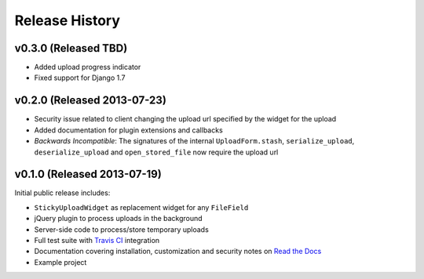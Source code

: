 Release History
========================


v0.3.0 (Released TBD)
-----------------------------------

* Added upload progress indicator
* Fixed support for Django 1.7


v0.2.0 (Released 2013-07-23)
-----------------------------------

* Security issue related to client changing the upload url specified by the widget for the upload
* Added documentation for plugin extensions and callbacks
* *Backwards Incompatible*: The signatures of the internal ``UploadForm.stash``, ``serialize_upload``, ``deserialize_upload`` and ``open_stored_file`` now require the upload url


v0.1.0 (Released 2013-07-19)
-----------------------------------

Initial public release includes:

* ``StickyUploadWidget`` as replacement widget for any ``FileField``
* jQuery plugin to process uploads in the background
* Server-side code to process/store temporary uploads
* Full test suite with `Travis CI <https://travis-ci.org/caktus/django-sticky-uploads>`_ integration
* Documentation covering installation, customization and security notes on `Read the Docs <http://readthedocs.org/docs/django-django-sticky-uploads/>`_
* Example project
